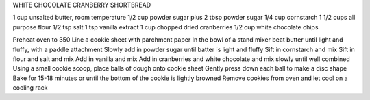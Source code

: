 WHITE CHOCOLATE CRANBERRY SHORTBREAD

1 cup unsalted butter, room temperature
1/2 cup powder sugar plus 2 tbsp powder sugar
1/4 cup cornstarch
1 1/2 cups all purpose flour
1/2 tsp salt
1 tsp vanilla extract
1 cup chopped dried cranberries
1/2 cup white chocolate chips

Preheat oven to 350
Line a cookie sheet with parchment paper
In the bowl of a stand mixer beat butter until light and fluffy, with a paddle attachment
Slowly add in powder sugar until batter is light and fluffy
Sift in cornstarch and mix
Sift in flour and salt and mix
Add in vanilla and mix
Add in cranberries and white chocolate and mix slowly until well combined
Using a small cookie scoop, place balls of dough onto cookie sheet
Gently press down each ball to make a disc shape
Bake for 15-18 minutes or until the bottom of the cookie is lightly browned
Remove cookies from oven and let cool on a cooling rack
